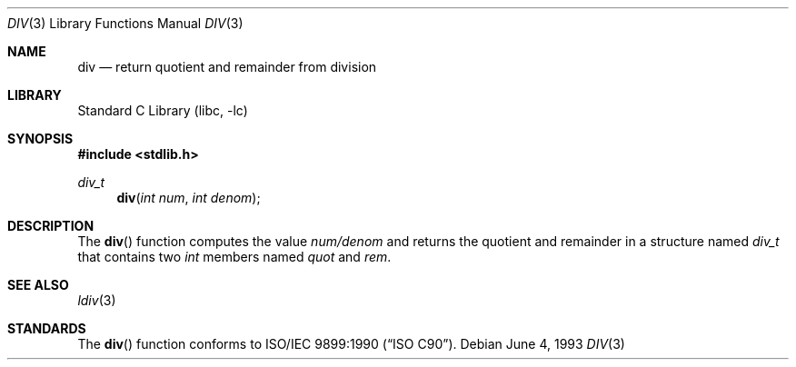 .\" Copyright (c) 1990, 1991, 1993
.\"	The Regents of the University of California.  All rights reserved.
.\"
.\" This code is derived from software contributed to Berkeley by
.\" Chris Torek.
.\" Redistribution and use in source and binary forms, with or without
.\" modification, are permitted provided that the following conditions
.\" are met:
.\" 1. Redistributions of source code must retain the above copyright
.\"    notice, this list of conditions and the following disclaimer.
.\" 2. Redistributions in binary form must reproduce the above copyright
.\"    notice, this list of conditions and the following disclaimer in the
.\"    documentation and/or other materials provided with the distribution.
.\" 3. All advertising materials mentioning features or use of this software
.\"    must display the following acknowledgement:
.\"	This product includes software developed by the University of
.\"	California, Berkeley and its contributors.
.\" 4. Neither the name of the University nor the names of its contributors
.\"    may be used to endorse or promote products derived from this software
.\"    without specific prior written permission.
.\"
.\" THIS SOFTWARE IS PROVIDED BY THE REGENTS AND CONTRIBUTORS ``AS IS'' AND
.\" ANY EXPRESS OR IMPLIED WARRANTIES, INCLUDING, BUT NOT LIMITED TO, THE
.\" IMPLIED WARRANTIES OF MERCHANTABILITY AND FITNESS FOR A PARTICULAR PURPOSE
.\" ARE DISCLAIMED.  IN NO EVENT SHALL THE REGENTS OR CONTRIBUTORS BE LIABLE
.\" FOR ANY DIRECT, INDIRECT, INCIDENTAL, SPECIAL, EXEMPLARY, OR CONSEQUENTIAL
.\" DAMAGES (INCLUDING, BUT NOT LIMITED TO, PROCUREMENT OF SUBSTITUTE GOODS
.\" OR SERVICES; LOSS OF USE, DATA, OR PROFITS; OR BUSINESS INTERRUPTION)
.\" HOWEVER CAUSED AND ON ANY THEORY OF LIABILITY, WHETHER IN CONTRACT, STRICT
.\" LIABILITY, OR TORT (INCLUDING NEGLIGENCE OR OTHERWISE) ARISING IN ANY WAY
.\" OUT OF THE USE OF THIS SOFTWARE, EVEN IF ADVISED OF THE POSSIBILITY OF
.\" SUCH DAMAGE.
.\"
.\"     @(#)div.3	8.1 (Berkeley) 6/4/93
.\" $FreeBSD: src/lib/libc/stdlib/div.3,v 1.3.2.3 2001/12/14 18:33:58 ru Exp $
.\" $DragonFly: src/lib/libc/stdlib/div.3,v 1.2 2003/06/17 04:26:46 dillon Exp $
.\"
.Dd June 4, 1993
.Dt DIV 3
.Os
.Sh NAME
.Nm div
.Nd return quotient and remainder from division
.Sh LIBRARY
.Lb libc
.Sh SYNOPSIS
.In stdlib.h
.Ft div_t
.Fn div "int num" "int denom"
.Sh DESCRIPTION
The
.Fn div
function
computes the value
.Fa num/denom
and returns the quotient and remainder in a structure named
.Fa div_t
that contains two
.Em int
members named
.Fa quot
and
.Fa rem .
.Sh SEE ALSO
.Xr ldiv 3
.Sh STANDARDS
The
.Fn div
function
conforms to
.St -isoC .
